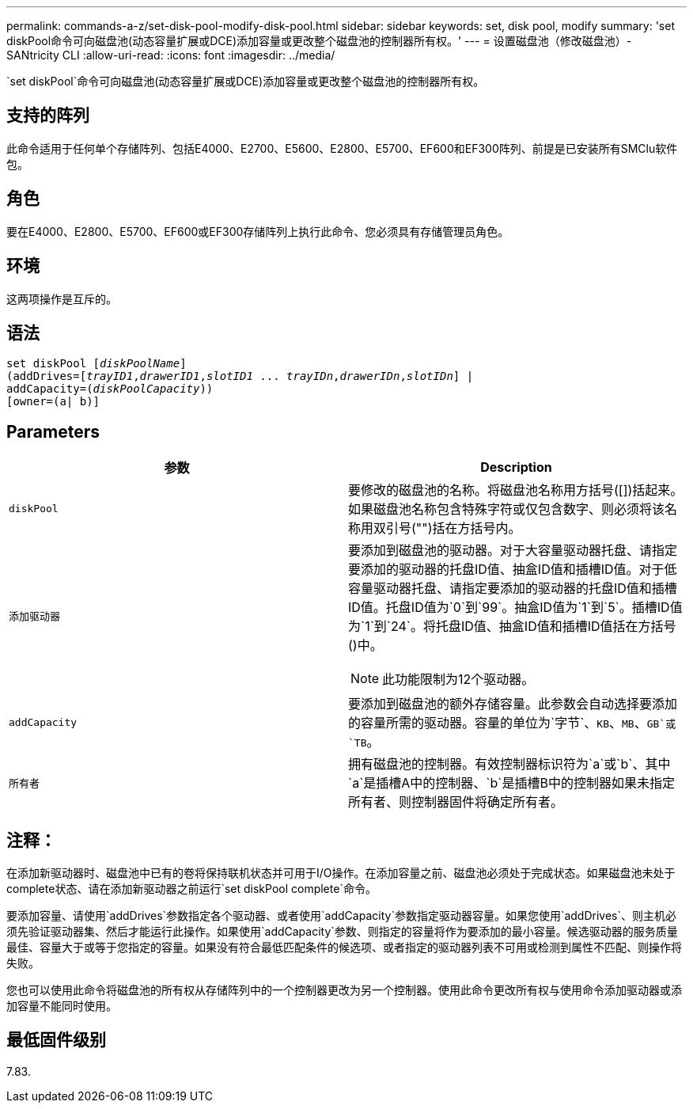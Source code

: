 ---
permalink: commands-a-z/set-disk-pool-modify-disk-pool.html 
sidebar: sidebar 
keywords: set, disk pool, modify 
summary: 'set diskPool命令可向磁盘池(动态容量扩展或DCE)添加容量或更改整个磁盘池的控制器所有权。' 
---
= 设置磁盘池（修改磁盘池）- SANtricity CLI
:allow-uri-read: 
:icons: font
:imagesdir: ../media/


[role="lead"]
`set diskPool`命令可向磁盘池(动态容量扩展或DCE)添加容量或更改整个磁盘池的控制器所有权。



== 支持的阵列

此命令适用于任何单个存储阵列、包括E4000、E2700、E5600、E2800、E5700、EF600和EF300阵列、前提是已安装所有SMClu软件包。



== 角色

要在E4000、E2800、E5700、EF600或EF300存储阵列上执行此命令、您必须具有存储管理员角色。



== 环境

这两项操作是互斥的。



== 语法

[source, cli, subs="+macros"]
----
set diskPool pass:quotes[[_diskPoolName_]]
(addDrives=pass:quotes[[_trayID1_,_drawerID1_,_slotID1_ ... _trayIDn_,_drawerIDn_,_slotIDn_]] |
addCapacity=pass:quotes[(_diskPoolCapacity_))]
[owner=(a| b)]
----


== Parameters

[cols="2*"]
|===
| 参数 | Description 


 a| 
`diskPool`
 a| 
要修改的磁盘池的名称。将磁盘池名称用方括号([])括起来。如果磁盘池名称包含特殊字符或仅包含数字、则必须将该名称用双引号("")括在方括号内。



 a| 
`添加驱动器`
 a| 
要添加到磁盘池的驱动器。对于大容量驱动器托盘、请指定要添加的驱动器的托盘ID值、抽盒ID值和插槽ID值。对于低容量驱动器托盘、请指定要添加的驱动器的托盘ID值和插槽ID值。托盘ID值为`0`到`99`。抽盒ID值为`1`到`5`。插槽ID值为`1`到`24`。将托盘ID值、抽盒ID值和插槽ID值括在方括号()中。

[NOTE]
====
此功能限制为12个驱动器。

====


 a| 
`addCapacity`
 a| 
要添加到磁盘池的额外存储容量。此参数会自动选择要添加的容量所需的驱动器。容量的单位为`字节`、`KB`、`MB`、`GB`或`TB`。



 a| 
`所有者`
 a| 
拥有磁盘池的控制器。有效控制器标识符为`a`或`b`、其中`a`是插槽A中的控制器、`b`是插槽B中的控制器如果未指定所有者、则控制器固件将确定所有者。

|===


== 注释：

在添加新驱动器时、磁盘池中已有的卷将保持联机状态并可用于I/O操作。在添加容量之前、磁盘池必须处于完成状态。如果磁盘池未处于complete状态、请在添加新驱动器之前运行`set diskPool complete`命令。

要添加容量、请使用`addDrives`参数指定各个驱动器、或者使用`addCapacity`参数指定驱动器容量。如果您使用`addDrives`、则主机必须先验证驱动器集、然后才能运行此操作。如果使用`addCapacity`参数、则指定的容量将作为要添加的最小容量。候选驱动器的服务质量最佳、容量大于或等于您指定的容量。如果没有符合最低匹配条件的候选项、或者指定的驱动器列表不可用或检测到属性不匹配、则操作将失败。

您也可以使用此命令将磁盘池的所有权从存储阵列中的一个控制器更改为另一个控制器。使用此命令更改所有权与使用命令添加驱动器或添加容量不能同时使用。



== 最低固件级别

7.83.
